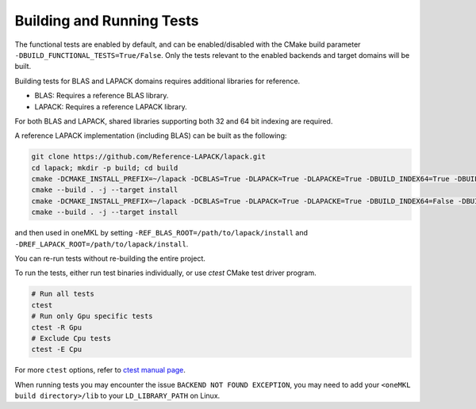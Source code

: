 .. _building_and_running_tests:

Building and Running Tests
==========================

The functional tests are enabled by default, and can be enabled/disabled
with the CMake build parameter ``-DBUILD_FUNCTIONAL_TESTS=True/False``. Only
the tests relevant to the enabled backends and target domains will be built.

Building tests for BLAS and LAPACK domains requires additional libraries for
reference.

* BLAS: Requires a reference BLAS library.
* LAPACK: Requires a reference LAPACK library.

For both BLAS and LAPACK, shared libraries supporting both 32 and 64 bit
indexing are required.

A reference LAPACK implementation (including BLAS) can be built as the
following:

.. code-block:: bash

  git clone https://github.com/Reference-LAPACK/lapack.git 
  cd lapack; mkdir -p build; cd build 
  cmake -DCMAKE_INSTALL_PREFIX=~/lapack -DCBLAS=True -DLAPACK=True -DLAPACKE=True -DBUILD_INDEX64=True -DBUILD_SHARED_LIBS=True .. 
  cmake --build . -j --target install 
  cmake -DCMAKE_INSTALL_PREFIX=~/lapack -DCBLAS=True -DLAPACK=True -DLAPACKE=True -DBUILD_INDEX64=False -DBUILD_SHARED_LIBS=True .. 
  cmake --build . -j --target install

and then used in oneMKL by setting ``-REF_BLAS_ROOT=/path/to/lapack/install``
and ``-DREF_LAPACK_ROOT=/path/to/lapack/install``.

You can re-run tests without re-building the entire project.

To run the tests, either run test binaries individually, or use `ctest` CMake test driver program.

.. code-block:: bash

  # Run all tests
  ctest
  # Run only Gpu specific tests
  ctest -R Gpu
  # Exclude Cpu tests
  ctest -E Cpu

For more ``ctest`` options, refer to `ctest manual page <https://cmake.org/cmake/help/v3.13/manual/ctest.1.html>`_.

When running tests you may encounter the issue ``BACKEND NOT FOUND EXCEPTION``,
you may need to add your ``<oneMKL build directory>/lib`` to your
``LD_LIBRARY_PATH`` on Linux.
